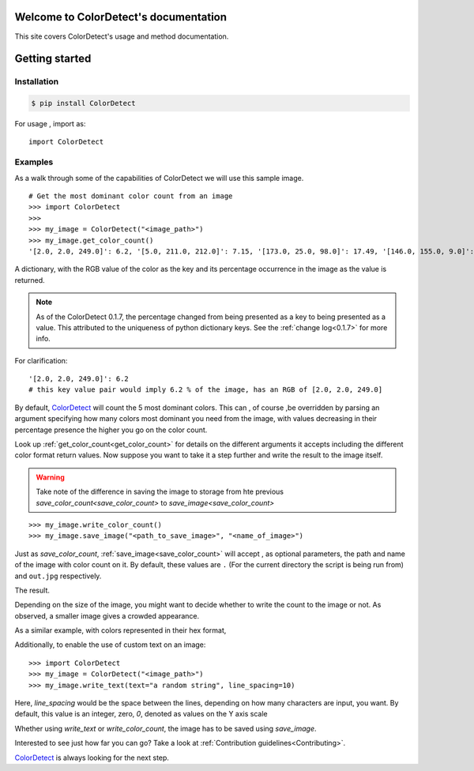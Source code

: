 Welcome to ColorDetect's documentation
======================================

This site covers ColorDetect's usage and method documentation.


Getting started
===============

Installation
------------
.. code-block:: bash

    $ pip install ColorDetect

For usage , import as::

    import ColorDetect



Examples
--------

As a walk through some of the capabilities of ColorDetect we will use
this sample image.

.. image:: _static/doc_image.jpg

::

    # Get the most dominant color count from an image
    >>> import ColorDetect
    >>>
    >>> my_image = ColorDetect("<image_path>")
    >>> my_image.get_color_count()
    '[2.0, 2.0, 249.0]': 6.2, '[5.0, 211.0, 212.0]': 7.15, '[173.0, 25.0, 98.0]': 17.49, '[146.0, 155.0, 9.0]': 18.62, '[253.0, 253.0, 253.0]': 50.54}

A dictionary, with the RGB value of the color as the key and its percentage occurrence in the image
as the value is returned.

.. note:: As of the ColorDetect 0.1.7, the percentage changed from being presented as a
          key to being presented as a value. This attributed to the uniqueness of python
          dictionary keys. See the :ref:`change log<0.1.7>` for more info.


For clarification::

    '[2.0, 2.0, 249.0]': 6.2
    # this key value pair would imply 6.2 % of the image, has an RGB of [2.0, 2.0, 249.0]


By default, `ColorDetect <https://colordetect.readthedocs.io/en/latest/>`_ will count
the 5 most dominant colors. This can , of course ,be overridden by parsing an argument specifying how many
colors most dominant you need from the image, with values decreasing in their percentage presence
the higher you go on the color count.

Look up :ref:`get_color_count<get_color_count>` for details
on the different arguments it accepts including the different color format return values.
Now suppose you want to take it a step further and write the result to the image itself.

.. warning:: Take note of the difference in saving the image to storage from hte previous
           `save_color_count<save_color_count>` to `save_image<save_color_count>`
::

    >>> my_image.write_color_count()
    >>> my_image.save_image("<path_to_save_image>", "<name_of_image>")

Just as `save_color_count`,  :ref:`save_image<save_color_count>` will accept , as optional parameters, the path and name of the image with color count on it.
By default, these values are ``.`` (For the current directory the script is being run from)
and ``out.jpg`` respectively.

The result.

.. image:: _static/out_rgb.jpg


Depending on the size of the image, you might want to decide whether
to write the count to the image or not. As observed, a smaller image gives
a crowded appearance.

As a similar example, with colors represented in their hex format,

.. image:: _static/out_hex.jpg


Additionally, to enable the use of custom text on an image:

::

    >>> import ColorDetect
    >>> my_image = ColorDetect("<image_path>")
    >>> my_image.write_text(text="a random string", line_spacing=10)


.. image:: _static/out_random_string.jpg


Here, `line_spacing` would be the space between the lines, depending on how many characters are
input, you want. By default, this value is an integer, zero, `0`, denoted as values on the Y axis scale

Whether using `write_text` or `write_color_count`, the image has to be saved using `save_image`.

Interested to see just how far you can go? Take a look at :ref:`Contribution guidelines<Contributing>`.

`ColorDetect <https://github.com/MarvinKweyu/ColorDetect>`_  is always looking for the next step.

